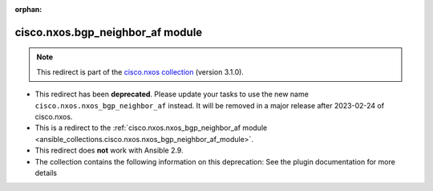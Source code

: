 
.. Document meta

:orphan:

.. Anchors

.. _ansible_collections.cisco.nxos.bgp_neighbor_af_module:

.. Title

cisco.nxos.bgp_neighbor_af module
+++++++++++++++++++++++++++++++++

.. Collection note

.. note::
    This redirect is part of the `cisco.nxos collection <https://galaxy.ansible.com/cisco/nxos>`_ (version 3.1.0).


- This redirect has been **deprecated**. Please update your tasks to use the new name ``cisco.nxos.nxos_bgp_neighbor_af`` instead.
  It will be removed in a major release after 2023-02-24 of cisco.nxos.
- This is a redirect to the :ref:`cisco.nxos.nxos_bgp_neighbor_af module <ansible_collections.cisco.nxos.nxos_bgp_neighbor_af_module>`.
- This redirect does **not** work with Ansible 2.9.
- The collection contains the following information on this deprecation: See the plugin documentation for more details
